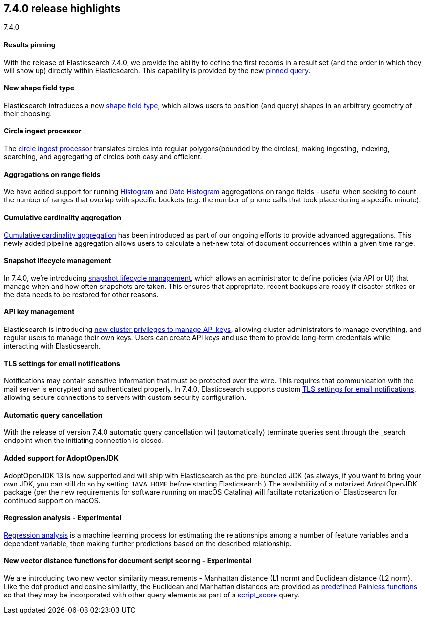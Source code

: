 [[release-highlights-7.4.0]]
== 7.4.0 release highlights
++++
<titleabbrev>7.4.0</titleabbrev>
++++

//NOTE: The notable-highlights tagged regions are re-used in the
//Installation and Upgrade Guide

// tag::notable-highlights[]
[float]
==== Results pinning

With the release of Elasticsearch 7.4.0, we provide the ability to define the first records in a result set (and the order in which they will show up) directly within Elasticsearch. This capability is provided by the new https://www.elastic.co/guide/en/elasticsearch/reference/7.4/query-dsl-pinned-query.html[pinned query].

// end::notable-highlights[]

// tag::notable-highlights[]
[float]
==== New shape field type

Elasticsearch introduces a new https://www.elastic.co/guide/en/elasticsearch/reference/7.4/shape.html[shape field type], which allows users to position (and query) shapes in an arbitrary geometry of their choosing.

// end::notable-highlights[]

// tag::notable-highlights[]
[float]
==== Circle ingest processor

The https://www.elastic.co/guide/en/elasticsearch/reference/7.4/ingest-circle-processor.html[circle ingest processor] translates circles into regular polygons(bounded by the circles), making ingesting, indexing, searching, and aggregating of circles both easy and efficient.

// end::notable-highlights[]

// tag::notable-highlights[]
[float]
==== Aggregations on range fields

We have added support for running https://www.elastic.co/guide/en/elasticsearch/reference/7.4/search-aggregations-bucket-histogram-aggregation.html[Histogram] and https://www.elastic.co/guide/en/elasticsearch/reference/7.4/search-aggregations-bucket-datehistogram-aggregation.html[Date Histogram] aggregations on range fields - useful when seeking to count the number of ranges that overlap with specific buckets (e.g. the number of phone calls that took place during a specific minute).

// end::notable-highlights[]

// tag::notable-highlights[]
[float]
==== Cumulative cardinality aggregation

https://www.elastic.co/guide/en/elasticsearch/reference/7.4/search-aggregations-pipeline-cumulative-cardinality-aggregation.html[Cumulative cardinality aggregation] has been introduced as part of our ongoing efforts to provide advanced aggregations. This newly added pipeline aggregation allows users to calculate a net-new total of document occurrences within a given time range.

// end::notable-highlights[]

// tag::notable-highlights[]
[float]
==== Snapshot lifecycle management

In 7.4.0, we’re introducing https://www.elastic.co/guide/en/elasticsearch/reference/7.4/getting-started-snapshot-lifecycle-management.html[snapshot lifecycle management], which allows an administrator to define policies (via API or UI) that manage when and how often snapshots are taken. This ensures that appropriate, recent backups are ready if disaster strikes or the data needs to be restored for other reasons. 

// end::notable-highlights[]

// tag::notable-highlights[]
[float]
==== API key management

Elasticsearch is introducing https://www.elastic.co/guide/en/elastic-stack-overview/7.4/security-privileges.html[new cluster privileges to manage API keys], allowing cluster administrators to manage everything, and regular users to manage their own keys. Users can create API keys and use them to provide long-term credentials while interacting with Elasticsearch. 

// end::notable-highlights[]

// tag::notable-highlights[]
[float]
==== TLS settings for email notifications

Notifications may contain sensitive information that must be protected over the wire. This requires that communication with the mail server is encrypted and authenticated properly.
In 7.4.0, Elasticsearch supports custom https://www.elastic.co/guide/en/elasticsearch/reference/7.4/notification-settings.html#ssl-notification-smtp-settings[TLS settings for email notifications], allowing secure connections to servers with custom security configuration.

// end::notable-highlights[]

// tag::notable-highlights[]
[float]
==== Automatic query cancellation

With the release of version 7.4.0 automatic query cancellation will (automatically) terminate queries sent through the _search endpoint when the initiating connection is closed.

// end::notable-highlights[]

// tag::notable-highlights[]
[float]
==== Added support for AdoptOpenJDK

AdoptOpenJDK 13 is now supported and will ship with Elasticsearch as the pre-bundled JDK (as always, if you want to bring your own JDK, you can still do so by setting `JAVA_HOME` before starting Elasticsearch.) The availabiliity of a notarized AdoptOpenJDK package (per the new requirements for software running on macOS Catalina) will faciltate notarization of Elasticsearch for continued support on macOS. 

// end::notable-highlights[]

// tag::notable-highlights[]
[float]
==== Regression analysis - Experimental

https://www.elastic.co/guide/en/elastic-stack-overview/7.4/dfa-regression.html[Regression analysis] is a machine learning process for estimating the relationships among a number of feature variables and a dependent variable, then making further predictions based on the described relationship.

// end::notable-highlights[]

// tag::notable-highlights[]
[float]
==== New vector distance functions for document script scoring - Experimental

We are introducing two new vector similarity measurements - Manhattan distance (L1 norm) and Euclidean distance (L2 norm). Like the dot product and cosine similarity, the Euclidean and Manhattan distances are provided as https://www.elastic.co/guide/en/elasticsearch/reference/7.4/query-dsl-script-score-query.html#vector-functions[predefined Painless functions] so that they may be incorporated with other query elements as part of a https://www.elastic.co/guide/en/elasticsearch/reference/7.3/query-dsl-script-score-query.html[script_score] query.

// end::notable-highlights[]

